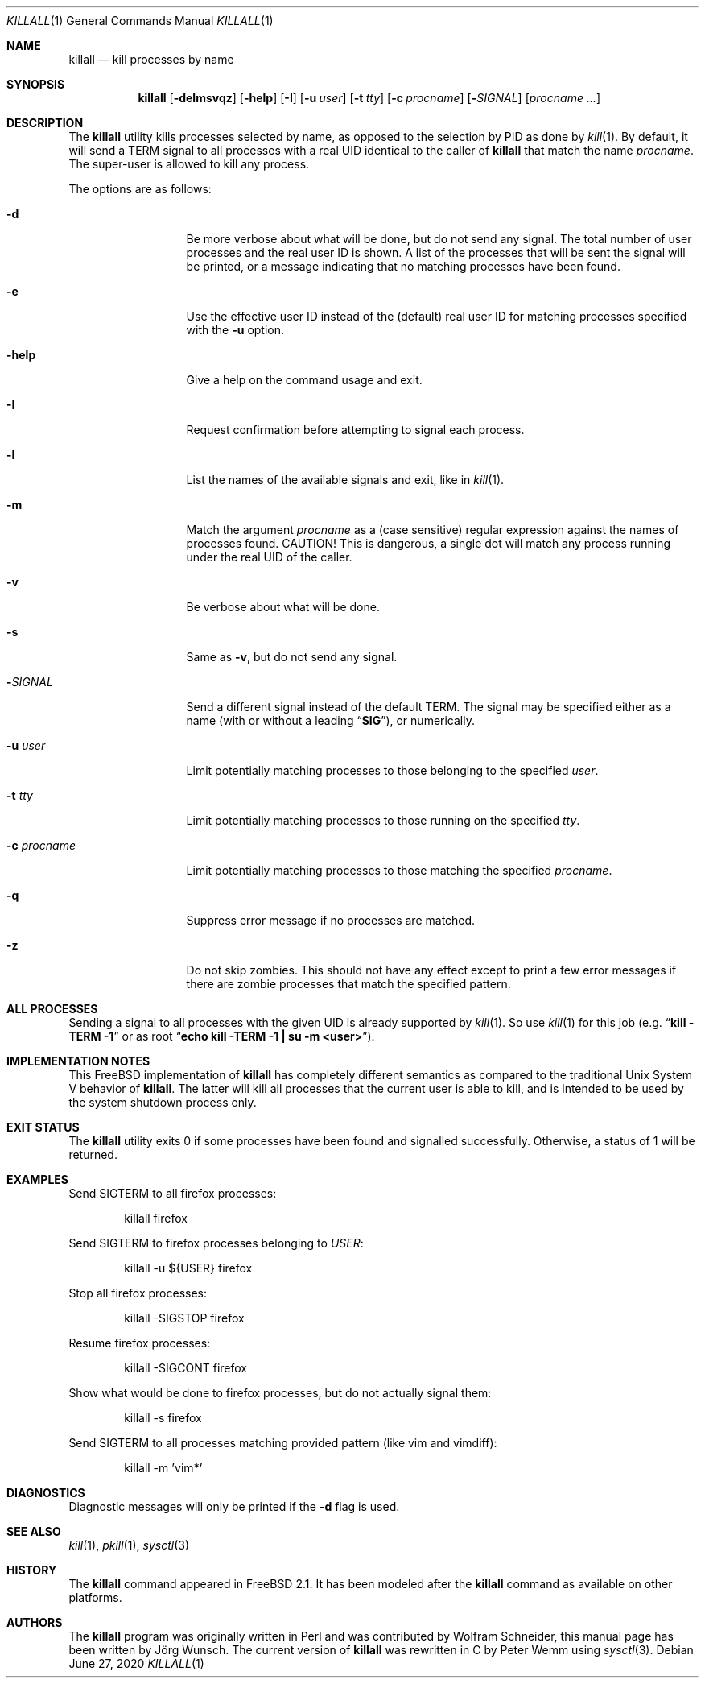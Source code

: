 .\" Copyright (C) 1995 by Joerg Wunsch, Dresden
.\" All rights reserved.
.\"
.\" Redistribution and use in source and binary forms, with or without
.\" modification, are permitted provided that the following conditions
.\" are met:
.\" 1. Redistributions of source code must retain the above copyright
.\"    notice, this list of conditions and the following disclaimer.
.\" 2. Redistributions in binary form must reproduce the above copyright
.\"    notice, this list of conditions and the following disclaimer in the
.\"    documentation and/or other materials provided with the distribution.
.\"
.\" THIS SOFTWARE IS PROVIDED BY THE AUTHOR(S) ``AS IS'' AND ANY EXPRESS
.\" OR IMPLIED WARRANTIES, INCLUDING, BUT NOT LIMITED TO, THE IMPLIED
.\" WARRANTIES OF MERCHANTABILITY AND FITNESS FOR A PARTICULAR PURPOSE ARE
.\" DISCLAIMED.  IN NO EVENT SHALL THE AUTHOR(S) BE LIABLE FOR ANY DIRECT,
.\" INDIRECT, INCIDENTAL, SPECIAL, EXEMPLARY, OR CONSEQUENTIAL DAMAGES
.\" (INCLUDING, BUT NOT LIMITED TO, PROCUREMENT OF SUBSTITUTE GOODS OR
.\" SERVICES; LOSS OF USE, DATA, OR PROFITS; OR BUSINESS INTERRUPTION)
.\" HOWEVER CAUSED AND ON ANY THEORY OF LIABILITY, WHETHER IN CONTRACT,
.\" STRICT LIABILITY, OR TORT (INCLUDING NEGLIGENCE OR OTHERWISE) ARISING
.\" IN ANY WAY OUT OF THE USE OF THIS SOFTWARE, EVEN IF ADVISED OF THE
.\" POSSIBILITY OF SUCH DAMAGE.
.\"
.\" $FreeBSD$
.\"
.Dd June 27, 2020
.Dt KILLALL 1
.Os
.Sh NAME
.Nm killall
.Nd kill processes by name
.Sh SYNOPSIS
.Nm
.Op Fl delmsvqz
.Op Fl help
.Op Fl I
.Op Fl u Ar user
.Op Fl t Ar tty
.Op Fl c Ar procname
.Op Fl Ar SIGNAL
.Op Ar procname ...
.Sh DESCRIPTION
The
.Nm
utility kills processes selected by name, as opposed to the selection by PID
as done by
.Xr kill 1 .
By default, it will send a
.Dv TERM
signal to all processes with a real UID identical to the
caller of
.Nm
that match the name
.Ar procname .
The super-user is allowed to kill any process.
.Pp
The options are as follows:
.Bl -tag -width ".Fl c Ar procname"
.It Fl d
Be more verbose about what will be done, but do not send any signal.
The total number of user processes and the real user ID is shown.
A list of the processes that will be sent the signal will be printed, or a
message indicating that no matching processes have been found.
.It Fl e
Use the effective user ID instead of the (default) real user ID for matching
processes specified with the
.Fl u
option.
.It Fl help
Give a help on the command usage and exit.
.It Fl I
Request confirmation before attempting to signal each
process.
.It Fl l
List the names of the available signals and exit, like in
.Xr kill 1 .
.It Fl m
Match the argument
.Ar procname
as a (case sensitive) regular expression against the names
of processes found.
CAUTION!
This is dangerous, a single dot will match any process
running under the real UID of the caller.
.It Fl v
Be verbose about what will be done.
.It Fl s
Same as
.Fl v ,
but do not send any signal.
.It Fl Ar SIGNAL
Send a different signal instead of the default
.Dv TERM .
The signal may be specified either as a name
(with or without a leading
.Dq Li SIG ) ,
or numerically.
.It Fl u Ar user
Limit potentially matching processes to those belonging to
the specified
.Ar user .
.It Fl t Ar tty
Limit potentially matching processes to those running on
the specified
.Ar tty .
.It Fl c Ar procname
Limit potentially matching processes to those matching
the specified
.Ar procname .
.It Fl q
Suppress error message if no processes are matched.
.It Fl z
Do not skip zombies.
This should not have any effect except to print a few error messages
if there are zombie processes that match the specified pattern.
.El
.Sh ALL PROCESSES
Sending a signal to all processes with the given UID
is already supported by
.Xr kill 1 .
So use
.Xr kill 1
for this job (e.g.\&
.Dq Li "kill -TERM -1"
or as root
.Dq Li "echo kill -TERM -1 | su -m <user>" ) .
.Sh IMPLEMENTATION NOTES
This
.Fx
implementation of
.Nm
has completely different semantics as compared to the traditional
.Ux
System V behavior of
.Nm .
The latter will kill all processes that the current user is able to
kill, and is intended to be used by the system shutdown process only.
.Sh EXIT STATUS
The
.Nm
utility exits 0 if some processes have been found and
signalled successfully.
Otherwise, a status of 1 will be
returned.
.Sh EXAMPLES
Send
.Dv SIGTERM
to all firefox processes:
.Bd -literal -offset indent
killall firefox
.Ed
.Pp
Send
.Dv SIGTERM
to firefox processes belonging to
.Va USER :
.Bd -literal -offset indent
killall -u ${USER} firefox
.Ed
.Pp
Stop all firefox processes:
.Bd -literal -offset indent
killall -SIGSTOP firefox
.Ed
.Pp
Resume firefox processes:
.Bd -literal -offset indent
killall -SIGCONT firefox
.Ed
.Pp
Show what would be done to firefox processes, but do not actually signal them:
.Bd -literal -offset indent
killall -s firefox
.Ed
.Pp
Send
.Dv SIGTERM
to all processes matching provided pattern (like vim and vimdiff):
.Bd -literal -offset indent
killall -m 'vim*'
.Ed
.Sh DIAGNOSTICS
Diagnostic messages will only be printed if the
.Fl d
flag is used.
.Sh SEE ALSO
.Xr kill 1 ,
.Xr pkill 1 ,
.Xr sysctl 3
.Sh HISTORY
The
.Nm
command appeared in
.Fx 2.1 .
It has been modeled after the
.Nm
command as available on other platforms.
.Sh AUTHORS
.An -nosplit
The
.Nm
program was originally written in Perl and was contributed by
.An Wolfram Schneider ,
this manual page has been written by
.An J\(:org Wunsch .
The current version of
.Nm
was rewritten in C by
.An Peter Wemm
using
.Xr sysctl 3 .
